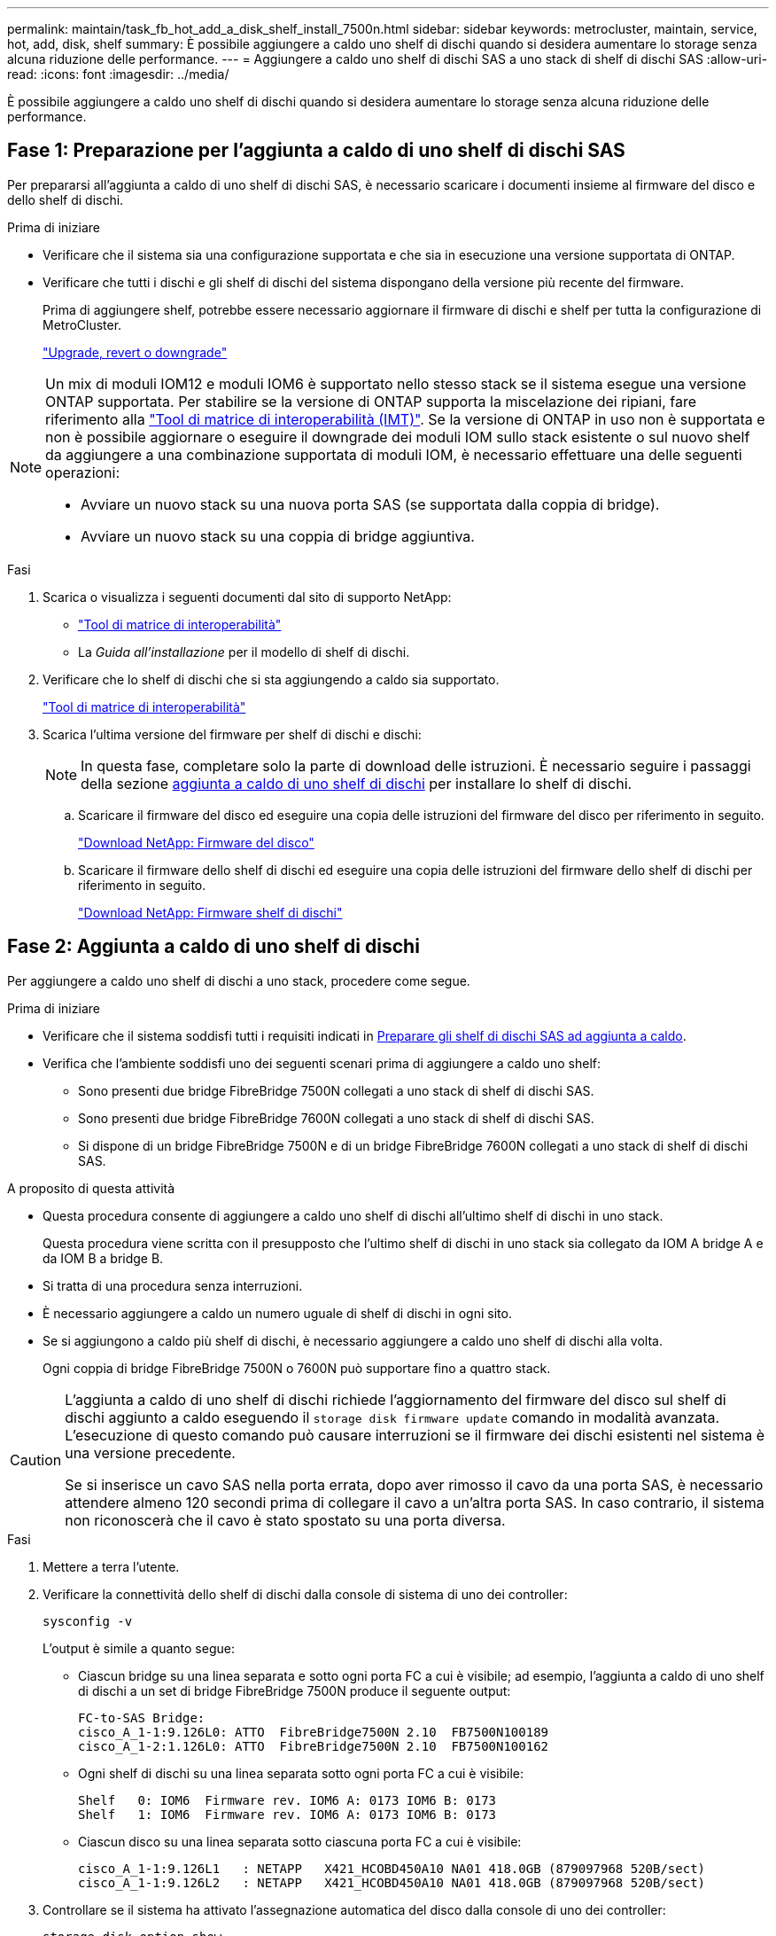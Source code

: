 ---
permalink: maintain/task_fb_hot_add_a_disk_shelf_install_7500n.html 
sidebar: sidebar 
keywords: metrocluster, maintain, service, hot, add, disk, shelf 
summary: È possibile aggiungere a caldo uno shelf di dischi quando si desidera aumentare lo storage senza alcuna riduzione delle performance. 
---
= Aggiungere a caldo uno shelf di dischi SAS a uno stack di shelf di dischi SAS
:allow-uri-read: 
:icons: font
:imagesdir: ../media/


[role="lead"]
È possibile aggiungere a caldo uno shelf di dischi quando si desidera aumentare lo storage senza alcuna riduzione delle performance.



== Fase 1: Preparazione per l'aggiunta a caldo di uno shelf di dischi SAS

Per prepararsi all'aggiunta a caldo di uno shelf di dischi SAS, è necessario scaricare i documenti insieme al firmware del disco e dello shelf di dischi.

.Prima di iniziare
* Verificare che il sistema sia una configurazione supportata e che sia in esecuzione una versione supportata di ONTAP.
* Verificare che tutti i dischi e gli shelf di dischi del sistema dispongano della versione più recente del firmware.
+
Prima di aggiungere shelf, potrebbe essere necessario aggiornare il firmware di dischi e shelf per tutta la configurazione di MetroCluster.

+
https://docs.netapp.com/ontap-9/topic/com.netapp.doc.dot-cm-ug-rdg/home.html["Upgrade, revert o downgrade"]



[NOTE]
====
Un mix di moduli IOM12 e moduli IOM6 è supportato nello stesso stack se il sistema esegue una versione ONTAP supportata. Per stabilire se la versione di ONTAP supporta la miscelazione dei ripiani, fare riferimento alla link:https://imt.netapp.com/matrix/["Tool di matrice di interoperabilità (IMT)"^]. Se la versione di ONTAP in uso non è supportata e non è possibile aggiornare o eseguire il downgrade dei moduli IOM sullo stack esistente o sul nuovo shelf da aggiungere a una combinazione supportata di moduli IOM, è necessario effettuare una delle seguenti operazioni:

* Avviare un nuovo stack su una nuova porta SAS (se supportata dalla coppia di bridge).
* Avviare un nuovo stack su una coppia di bridge aggiuntiva.


====
.Fasi
. Scarica o visualizza i seguenti documenti dal sito di supporto NetApp:
+
** https://mysupport.netapp.com/matrix["Tool di matrice di interoperabilità"]
** La _Guida all'installazione_ per il modello di shelf di dischi.


. Verificare che lo shelf di dischi che si sta aggiungendo a caldo sia supportato.
+
https://mysupport.netapp.com/matrix["Tool di matrice di interoperabilità"^]

. Scarica l'ultima versione del firmware per shelf di dischi e dischi:
+

NOTE: In questa fase, completare solo la parte di download delle istruzioni. È necessario seguire i passaggi della sezione <<step_2_hot_add_shelf,aggiunta a caldo di uno shelf di dischi>> per installare lo shelf di dischi.

+
.. Scaricare il firmware del disco ed eseguire una copia delle istruzioni del firmware del disco per riferimento in seguito.
+
https://mysupport.netapp.com/site/downloads/firmware/disk-drive-firmware["Download NetApp: Firmware del disco"^]

.. Scaricare il firmware dello shelf di dischi ed eseguire una copia delle istruzioni del firmware dello shelf di dischi per riferimento in seguito.
+
https://mysupport.netapp.com/site/downloads/firmware/disk-shelf-firmware["Download NetApp: Firmware shelf di dischi"^]







== Fase 2: Aggiunta a caldo di uno shelf di dischi

Per aggiungere a caldo uno shelf di dischi a uno stack, procedere come segue.

.Prima di iniziare
* Verificare che il sistema soddisfi tutti i requisiti indicati in <<prepare_to_hot_add_disk,Preparare gli shelf di dischi SAS ad aggiunta a caldo>>.
* Verifica che l'ambiente soddisfi uno dei seguenti scenari prima di aggiungere a caldo uno shelf:
+
** Sono presenti due bridge FibreBridge 7500N collegati a uno stack di shelf di dischi SAS.
** Sono presenti due bridge FibreBridge 7600N collegati a uno stack di shelf di dischi SAS.
** Si dispone di un bridge FibreBridge 7500N e di un bridge FibreBridge 7600N collegati a uno stack di shelf di dischi SAS.




.A proposito di questa attività
* Questa procedura consente di aggiungere a caldo uno shelf di dischi all'ultimo shelf di dischi in uno stack.
+
Questa procedura viene scritta con il presupposto che l'ultimo shelf di dischi in uno stack sia collegato da IOM A bridge A e da IOM B a bridge B.

* Si tratta di una procedura senza interruzioni.
* È necessario aggiungere a caldo un numero uguale di shelf di dischi in ogni sito.
* Se si aggiungono a caldo più shelf di dischi, è necessario aggiungere a caldo uno shelf di dischi alla volta.
+
Ogni coppia di bridge FibreBridge 7500N o 7600N può supportare fino a quattro stack.



[CAUTION]
====
L'aggiunta a caldo di uno shelf di dischi richiede l'aggiornamento del firmware del disco sul shelf di dischi aggiunto a caldo eseguendo il `storage disk firmware update` comando in modalità avanzata. L'esecuzione di questo comando può causare interruzioni se il firmware dei dischi esistenti nel sistema è una versione precedente.

Se si inserisce un cavo SAS nella porta errata, dopo aver rimosso il cavo da una porta SAS, è necessario attendere almeno 120 secondi prima di collegare il cavo a un'altra porta SAS. In caso contrario, il sistema non riconoscerà che il cavo è stato spostato su una porta diversa.

====
.Fasi
. Mettere a terra l'utente.
. Verificare la connettività dello shelf di dischi dalla console di sistema di uno dei controller:
+
`sysconfig -v`

+
L'output è simile a quanto segue:

+
** Ciascun bridge su una linea separata e sotto ogni porta FC a cui è visibile; ad esempio, l'aggiunta a caldo di uno shelf di dischi a un set di bridge FibreBridge 7500N produce il seguente output:
+
[listing]
----
FC-to-SAS Bridge:
cisco_A_1-1:9.126L0: ATTO  FibreBridge7500N 2.10  FB7500N100189
cisco_A_1-2:1.126L0: ATTO  FibreBridge7500N 2.10  FB7500N100162
----
** Ogni shelf di dischi su una linea separata sotto ogni porta FC a cui è visibile:
+
[listing]
----
Shelf   0: IOM6  Firmware rev. IOM6 A: 0173 IOM6 B: 0173
Shelf   1: IOM6  Firmware rev. IOM6 A: 0173 IOM6 B: 0173
----
** Ciascun disco su una linea separata sotto ciascuna porta FC a cui è visibile:
+
[listing]
----
cisco_A_1-1:9.126L1   : NETAPP   X421_HCOBD450A10 NA01 418.0GB (879097968 520B/sect)
cisco_A_1-1:9.126L2   : NETAPP   X421_HCOBD450A10 NA01 418.0GB (879097968 520B/sect)
----


. Controllare se il sistema ha attivato l'assegnazione automatica del disco dalla console di uno dei controller:
+
`storage disk option show`

+
Il criterio di assegnazione automatica viene visualizzato nella colonna assegnazione automatica.

+
[listing]
----

Node        BKg. FW. Upd.  Auto Copy   Auto Assign  Auto Assign Policy
----------  -------------  ----------  -----------  ------------------
node_A_1             on           on           on           default
node_A_2             on           on           on           default
2 entries were displayed.
----
. Se il sistema non ha attivato l'assegnazione automatica dei dischi o se i dischi nello stesso stack sono di proprietà di entrambi i controller, assegnare i dischi ai pool appropriati.
+
https://docs.netapp.com/ontap-9/topic/com.netapp.doc.dot-cm-psmg/home.html["Gestione di dischi e aggregati"]

+
[NOTE]
====
** Se stai suddividendo uno stack singolo di shelf di dischi tra due controller, l'assegnazione automatica dei dischi deve essere disattivata prima di assegnare la proprietà dei dischi; in caso contrario, quando si assegna un disco singolo, i dischi rimanenti potrebbero essere assegnati automaticamente allo stesso controller e allo stesso pool.
+
Il `storage disk option modify -node <node-name> -autoassign off` comando disattiva l'assegnazione automatica del disco.

** Non è possibile aggiungere dischi ad aggregati o volumi fino a quando non è stato aggiornato il firmware di dischi e shelf di dischi.


====
. Aggiornare il firmware dello shelf di dischi alla versione più recente utilizzando le istruzioni per il firmware scaricato.
+
È possibile eseguire i comandi della procedura dalla console di sistema di uno dei controller.

+
https://mysupport.netapp.com/site/downloads/firmware/disk-shelf-firmware["Download NetApp: Firmware shelf di dischi"]

. Installare e cablare lo shelf di dischi:
+

NOTE: Non forzare un connettore in una porta. I cavi mini-SAS sono inseriti; quando orientati correttamente in una porta SAS, il cavo SAS scatta in posizione e il LED LNK della porta SAS dello shelf di dischi si illumina di verde.per gli shelf di dischi, inserire un connettore per cavo SAS con la linguetta rivolta verso l'alto (sul lato superiore del connettore).

+
.. Installare lo shelf di dischi, accenderlo e impostare l'ID dello shelf.
+
La _Guida all'installazione_ per il modello di shelf di dischi fornisce informazioni dettagliate sull'installazione di shelf di dischi.

+

NOTE: È necessario spegnere e riaccendere lo shelf di dischi e mantenere gli ID dello shelf univoci per ogni shelf di dischi SAS all'interno dell'intero sistema di storage.

.. Scollegare il cavo SAS dalla porta IOM B dell'ultimo shelf dello stack, quindi ricollegarlo alla stessa porta del nuovo shelf.
+
L'altra estremità del cavo rimane collegata al ponte B.

.. Collegare a margherita il nuovo shelf di dischi collegando le nuove porte IOM dello shelf (di IOM A e IOM B) alle ultime porte IOM dello shelf (di IOM A e IOM B).


+
La _Guida all'installazione_ per il modello di shelf di dischi fornisce informazioni dettagliate sugli shelf di dischi con concatenamento a margherita.

. Aggiornare il firmware del disco alla versione più recente dalla console di sistema.
+
https://mysupport.netapp.com/site/downloads/firmware/disk-drive-firmware["Download NetApp: Firmware del disco"]

+
.. Passare al livello di privilegi avanzati: +
`set -privilege advanced`
+
Devi rispondere con `*y*` quando viene richiesto di passare alla modalità avanzata e di visualizzare il prompt della modalità avanzata (*).

.. Aggiornare il firmware dell'unità disco alla versione più recente dalla console di sistema: +
`storage disk firmware update`
.. Tornare al livello di privilegio admin: +
`set -privilege admin`
.. Ripetere i passaggi precedenti sull'altro controller.


. Verificare il funzionamento della configurazione MetroCluster in ONTAP:
+
.. Verificare che il sistema sia multipercorso:
+
`node run -node <node-name> sysconfig -a`

.. Verificare la presenza di eventuali avvisi sullo stato di salute su entrambi i cluster: +
`system health alert show`
.. Confermare la configurazione MetroCluster e verificare che la modalità operativa sia normale: +
`metrocluster show`
.. Eseguire un controllo MetroCluster: +
`metrocluster check run`
.. Visualizzare i risultati del controllo MetroCluster:
+
`metrocluster check show`

.. Verificare la presenza di eventuali avvisi sullo stato di salute sugli switch (se presenti):
+
`storage switch show`

.. Avviare Active IQ Config Advisor.
+
https://mysupport.netapp.com/site/tools/tool-eula/activeiq-configadvisor["Download NetApp: Config Advisor"]

.. Dopo aver eseguito Config Advisor, esaminare l'output dello strumento e seguire le raccomandazioni nell'output per risolvere eventuali problemi rilevati.


. Se si aggiungono a caldo più di uno shelf di dischi, ripetere la procedura descritta in precedenza per ciascuno shelf di dischi che si sta aggiungendo a caldo.

